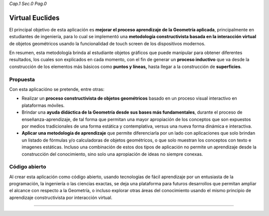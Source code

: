 *Cap.1 Sec.0 Pag.0*

Virtual Euclides
===============================================================================

El principal objetivo de esta aplicación es **mejorar el proceso aprendizaje de
la Geometría aplicada**, principalmente en estudiantes de ingeniería, para lo
cual se implementó una **metodología constructivista basada en la interacción
virtual** de objetos geométricos usando la funcionalidad de touch screen de los
dispositivos modernos.

En resumen, esta metodología brinda al estudiante objetos gráficos que puede
manipular para obtener diferentes resultados, los cuales son explicados en cada
momento, con el fin de generar un **proceso inductivo** que va desde la
construcción de los elementos más básicos como **puntos y líneas,** hasta
llegar a la construcción de **superficies**.


Propuesta
---------

Con esta aplicacióno se pretende, entre otras:

- Realizar un **proceso constructivista de objetos geométricos** basado en un
  proceso visual interactivo en plataformas móviles.
- Brindar una **ayuda didáctica de la Geometría desde sus bases más
  fundamentales**, durante el proceso de enseñanza-aprendizaje, de tal forma
  que permitan una mayor apropiación de los conceptos que son expuestos por
  medios tradicionales de una forma estática y contemplativa, versus una nueva
  forma dinámica e interactiva.
- **Aplicar una metodología de aprendizaje** que permite diferenciarla por un
  lado con aplicaciones que solo brindan un listado de fórmulas y/o calculadoras
  de objetos geométricos, o que solo muestran los conceptos con texto e imagenes
  estáticas. Incluso una combinación de estos dos tipos de aplicación no permite
  un aprendizaje desde la construcción del conocimiento, sino solo una
  apropiación de ideas no siempre conexas.


Código abierto
-----------------------

Al crear esta aplicación como código abierto, usando tecnologías de fácil
aprendizaje por un entusiasta de la programación, la ingeniería o las ciencias
exactas, se deja una plataforma para futuros desarrollos que permitan ampliar
el alcance con respecto a la Geometría, o incluso explorar otras áreas del
conocimiento usando el mismo principio de aprendizaje constructivista por
interacción virtual.

------------------------
